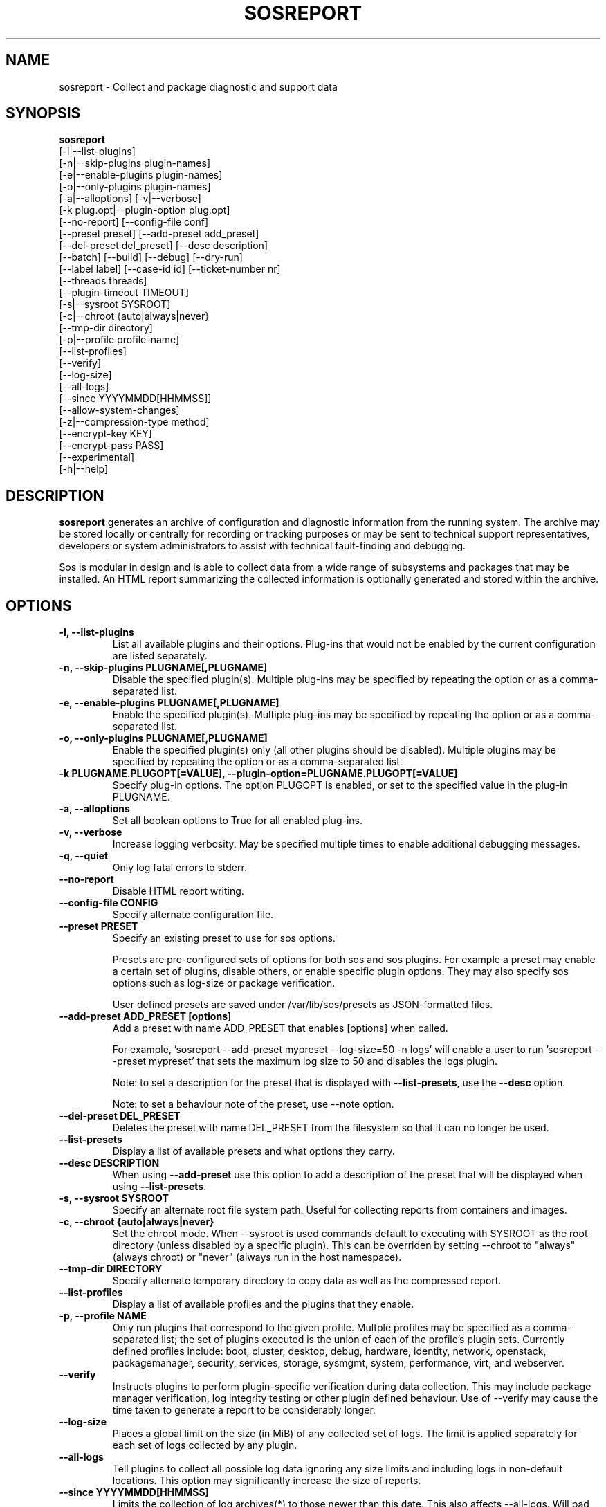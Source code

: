 .TH SOSREPORT 1 "Mon Mar 25 2013"
.SH NAME
sosreport \- Collect and package diagnostic and support data
.SH SYNOPSIS
.B sosreport
          [-l|--list-plugins]\fR
          [-n|--skip-plugins plugin-names]\fR
          [-e|--enable-plugins plugin-names]\fR
          [-o|--only-plugins plugin-names]\fR
          [-a|--alloptions] [-v|--verbose]\fR
          [-k plug.opt|--plugin-option plug.opt]\fR
          [--no-report] [--config-file conf]\fR
          [--preset preset] [--add-preset add_preset]\fR
          [--del-preset del_preset] [--desc description]\fR
          [--batch] [--build] [--debug] [--dry-run]\fR
          [--label label] [--case-id id] [--ticket-number nr]\fR
          [--threads threads]\fR
          [--plugin-timeout TIMEOUT]\fR
          [-s|--sysroot SYSROOT]\fR
          [-c|--chroot {auto|always|never}\fR
          [--tmp-dir directory]\fR
          [-p|--profile profile-name]\fR
          [--list-profiles]\fR
          [--verify]\fR
          [--log-size]\fR
          [--all-logs]\fR
          [--since YYYYMMDD[HHMMSS]]\fR
          [--allow-system-changes]\fR
          [-z|--compression-type method]\fR
          [--encrypt-key KEY]\fR
          [--encrypt-pass PASS]\fR
          [--experimental]\fR
          [-h|--help]\fR

.SH DESCRIPTION
\fBsosreport\fR generates an archive of configuration and diagnostic
information from the running system. The archive may be stored locally
or centrally for recording or tracking purposes or may be sent to
technical support representatives, developers or system administrators
to assist with technical fault-finding and debugging.
.LP
Sos is modular in design and is able to collect data from a wide
range of subsystems and packages that may be installed. An
HTML report summarizing the collected information is optionally
generated and stored within the archive.
.SH OPTIONS
.TP
.B \-l, \--list-plugins
List all available plugins and their options. Plug-ins that would
not be enabled by the current configuration are listed separately.
.TP
.B \-n, --skip-plugins PLUGNAME[,PLUGNAME]
Disable the specified plugin(s). Multiple plug-ins may be specified
by repeating the option or as a comma-separated list.
.TP
.B \-e, --enable-plugins PLUGNAME[,PLUGNAME]
Enable the specified plugin(s). Multiple plug-ins may be specified
by repeating the option or as a comma-separated list.
.TP
.B \-o, --only-plugins PLUGNAME[,PLUGNAME]
Enable the specified plugin(s) only (all other plugins should be
disabled). Multiple plugins may be specified by repeating the option
or as a comma-separated list.
.TP
.B \-k PLUGNAME.PLUGOPT[=VALUE], \--plugin-option=PLUGNAME.PLUGOPT[=VALUE]
Specify plug-in options. The option PLUGOPT is enabled, or set to the
specified value in the plug-in PLUGNAME.
.TP
.B \-a, \--alloptions
Set all boolean options to True for all enabled plug-ins.
.TP
.B \-v, \--verbose
Increase logging verbosity. May be specified multiple times to enable
additional debugging messages.
.TP
.B \-q, \--quiet
Only log fatal errors to stderr.
.TP
.B \--no-report
Disable HTML report writing.
.TP
.B \--config-file CONFIG
Specify alternate configuration file.
.TP
.B \--preset PRESET
Specify an existing preset to use for sos options.

Presets are pre-configured sets of options for both sos and sos plugins. For
example a preset may enable a certain set of plugins, disable others, or enable
specific plugin options. They may also specify sos options such as log-size or
package verification.

User defined presets are saved under /var/lib/sos/presets as JSON-formatted files.
.TP
.B \--add-preset ADD_PRESET [options]
Add a preset with name ADD_PRESET that enables [options] when called.

For example, 'sosreport --add-preset mypreset --log-size=50 -n logs' will enable
a user to run 'sosreport --preset mypreset' that sets the maximum log size to
50 and disables the logs plugin.

Note: to set a description for the preset that is displayed with \fB--list-presets\fR,
use the \fB--desc\fR option.

Note: to set a behaviour note of the preset, use --note option.
.TP
.B \--del-preset DEL_PRESET
Deletes the preset with name DEL_PRESET from the filesystem so that it can no
longer be used.
.TP
.B \--list-presets
Display a list of available presets and what options they carry.
.TP
.B \--desc DESCRIPTION
When using \fB--add-preset\fR use this option to add a description of the preset
that will be displayed when using \fB--list-presets\fR.
.TP
.B \-s, \--sysroot SYSROOT
Specify an alternate root file system path. Useful for collecting
reports from containers and images.
.TP
.B \-c, \--chroot {auto|always|never}
Set the chroot mode. When \--sysroot is used commands default to
executing with SYSROOT as the root directory (unless disabled by
a specific plugin). This can be overriden by setting \--chroot to
"always" (always chroot) or "never" (always run in the host
namespace).
.TP
.B \--tmp-dir DIRECTORY
Specify alternate temporary directory to copy data as well as the
compressed report.
.TP
.B \--list-profiles
Display a list of available profiles and the plugins that they enable.
.TP
.B \-p, \--profile NAME
Only run plugins that correspond to the given profile. Multple profiles
may be specified as a comma-separated list; the set of plugins executed
is the union of each of the profile's plugin sets. Currently defined
profiles include: boot, cluster, desktop, debug, hardware, identity,
network, openstack, packagemanager, security, services, storage,
sysmgmt, system, performance, virt, and webserver.
.TP
.B \--verify
Instructs plugins to perform plugin-specific verification during data
collection. This may include package manager verification, log integrity
testing or other plugin defined behaviour. Use of \--verify may cause
the time taken to generate a report to be considerably longer.
.TP
.B \--log-size
Places a global limit on the size (in MiB) of any collected set of logs. The
limit is applied separately for each set of logs collected by any
plugin.
.TP
.B \--all-logs
Tell plugins to collect all possible log data ignoring any size limits
and including logs in non-default locations. This option may significantly
increase the size of reports.
.TP
.B \--since YYYYMMDD[HHMMSS]
Limits the collection of log archives(*) to those newer than this date.
This also affects \--all-logs. Will pad with 0s if HHMMSS isn't specified.
(*) Sos interprets as a log archive any file not found in /etc, that has
either a numeric or compression-type extension for example '.zip'. '.1', '.gz'
 etc.)
.TP
.B \--allow-system-changes
Run commands even if they can change the system (e.g. load kernel modules).
.TP
.B \-z, \--compression-type METHOD
Override the default compression type specified by the active policy.
.TP
.B \--encrypt-key KEY
Encrypts the resulting archive that sosreport produces using GPG. KEY must be
an existing key in the user's keyring as GPG does not allow for keyfiles.
KEY can be any value accepted by gpg's 'recipient' option.

Note that the user running sosreport must match the user owning the keyring
from which keys will be obtained. In particular this means that if sudo is
used to run sosreport, the keyring must also be set up using sudo
(or direct shell access to the account).

Users should be aware that encrypting the final archive will result in sos
using double the amount of temporary disk space - the encrypted archive must be
written as a separate, rather than replacement, file within the temp directory
that sos writes the archive to. However, since the encrypted archive will be
the same size as the original archive, there is no additional space consumption
once the temporary directory is removed at the end of execution.

This means that only the encrypted archive is present on disk after sos
finishes running.

If encryption fails for any reason, the original unencrypted archive is
preserved instead.
.TP
.B \--encrypt-pass PASS
The same as \--encrypt-key, but use the provided PASS for symmetric encryption
rather than key-pair encryption.
.TP
.B \--batch
Generate archive without prompting for interactive input.
.TP
.B \--name NAME
Deprecated. See \--label
.TP
.B \--label LABEL
Specify an arbitrary identifier to associate with the archive.
Labels will be appended after the system's short hostname and may contain
alphanumeric characters.
.TP
.B \--threads THREADS
Specify the number of threads sosreport will use for concurrency. Defaults to 4.
.TP
.B \--plugin-timeout TIMEOUT
Specify a timeout in seconds to allow each plugin to run for. A value of 0
means no timeout will be set.

Note that this options sets the timeout for all plugins. If you want to set
a timeout for a specific plugin, use the 'timeout' plugin option available to
all plugins - e.g. '-k logs.timeout=600'.

The plugin-specific timeout option will override this option. For example, using
\'--plugin-timeout=60 -k logs.timeout=600\' will set a timeout of 600 seconds for
the logs plugin and 60 seconds for all other enabled plugins.
.TP
.B \--case-id NUMBER
Specify a case identifier to associate with the archive.
Identifiers may include alphanumeric characters, commas and periods ('.').
Synonymous with \--ticket-number.
.TP
.B \--ticket-number NUMBER
Specify a ticket number or other identifier to associate with the archive.
Identifiers may include alphanumeric characters, commas and periods ('.').
Synonymous with \--case-id.
.TP
.B \--build
Do not archive copied data. Causes sosreport to leave an uncompressed
archive as a temporary file or directory tree.
.TP
.B \--debug
Enable interactive debugging using the python debugger. Exceptions in
sos or plug-in code will cause a trap to the pdb shell.
.TP
.B \--dry-run
Execute plugins as normal, but do not collect any file content, command
output, or string data from the system. The resulting logs may be used
to understand the actions that sos would have taken without the dry run
option.
.TP
.B \--experimental
Enable plugins marked as experimental. Experimental plugins may not have
been tested for this port or may still be under active development.
.TP
.B \--help
Display usage message.
.SH MAINTAINER
.nf
Bryn M. Reeves <bmr@redhat.com>
.fi
.SH AUTHORS & CONTRIBUTORS
See \fBAUTHORS\fR file in the package documentation.
.nf
.SH TRANSLATIONS
.nf
Translations are handled by transifex (https://fedorahosted.org/transifex/)
.fi
.fi
